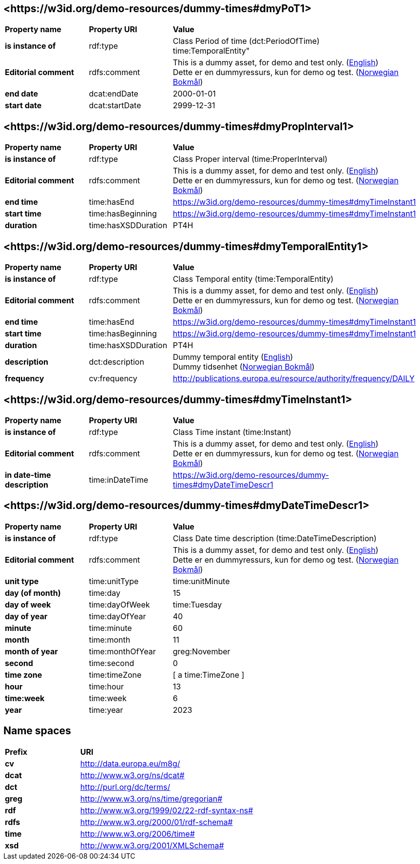 // Asciidoc file auto-generated by "(Digdir) Excel2Turtle/Html v.3"

== <\https://w3id.org/demo-resources/dummy-times#dmyPoT1> [[dmyPoT1]]

[cols="20s,20d,60d"]
|===
| Property name | *Property URI* | *Value*
| is instance of | rdf:type | Class Period of time (dct:PeriodOfTime) + 
time:TemporalEntity"
| Editorial comment | rdfs:comment |  This is a dummy asset, for demo and test only. (http://publications.europa.eu/resource/authority/language/ENG[English]) + 
 Dette er en dummyressurs, kun for demo og test. (http://publications.europa.eu/resource/authority/language/NOB[Norwegian Bokmål])
| end date | dcat:endDate |  2000-01-01
| start date | dcat:startDate |  2999-12-31
|===

== <\https://w3id.org/demo-resources/dummy-times#dmyPropInterval1> [[dmyPropInterval1]]

[cols="20s,20d,60d"]
|===
| Property name | *Property URI* | *Value*
| is instance of | rdf:type | Class Proper interval (time:ProperInterval)
| Editorial comment | rdfs:comment |  This is a dummy asset, for demo and test only. (http://publications.europa.eu/resource/authority/language/ENG[English]) + 
 Dette er en dummyressurs, kun for demo og test. (http://publications.europa.eu/resource/authority/language/NOB[Norwegian Bokmål])
| end time | time:hasEnd | https://w3id.org/demo-resources/dummy-times#dmyTimeInstant1
| start time | time:hasBeginning | https://w3id.org/demo-resources/dummy-times#dmyTimeInstant1
| duration | time:hasXSDDuration |  PT4H
|===

== <\https://w3id.org/demo-resources/dummy-times#dmyTemporalEntity1> [[dmyTemporalEntity1]]

[cols="20s,20d,60d"]
|===
| Property name | *Property URI* | *Value*
| is instance of | rdf:type | Class Temporal entity (time:TemporalEntity)
| Editorial comment | rdfs:comment |  This is a dummy asset, for demo and test only. (http://publications.europa.eu/resource/authority/language/ENG[English]) + 
 Dette er en dummyressurs, kun for demo og test. (http://publications.europa.eu/resource/authority/language/NOB[Norwegian Bokmål])
| end time | time:hasEnd | https://w3id.org/demo-resources/dummy-times#dmyTimeInstant1
| start time | time:hasBeginning | https://w3id.org/demo-resources/dummy-times#dmyTimeInstant1
| duration | time:hasXSDDuration |  PT4H
| description | dct:description |  Dummy temporal entity (http://publications.europa.eu/resource/authority/language/ENG[English]) + 
 Dummy tidsenhet (http://publications.europa.eu/resource/authority/language/NOB[Norwegian Bokmål])
| frequency | cv:frequency |  http://publications.europa.eu/resource/authority/frequency/DAILY
|===

== <\https://w3id.org/demo-resources/dummy-times#dmyTimeInstant1> [[dmyTimeInstant1]]

[cols="20s,20d,60d"]
|===
| Property name | *Property URI* | *Value*
| is instance of | rdf:type | Class Time instant (time:Instant)
| Editorial comment | rdfs:comment |  This is a dummy asset, for demo and test only. (http://publications.europa.eu/resource/authority/language/ENG[English]) + 
 Dette er en dummyressurs, kun for demo og test. (http://publications.europa.eu/resource/authority/language/NOB[Norwegian Bokmål])
| in date-time description | time:inDateTime | https://w3id.org/demo-resources/dummy-times#dmyDateTimeDescr1
|===

== <\https://w3id.org/demo-resources/dummy-times#dmyDateTimeDescr1> [[dmyDateTimeDescr1]]

[cols="20s,20d,60d"]
|===
| Property name | *Property URI* | *Value*
| is instance of | rdf:type | Class Date time description (time:DateTimeDescription)
| Editorial comment | rdfs:comment |  This is a dummy asset, for demo and test only. (http://publications.europa.eu/resource/authority/language/ENG[English]) + 
 Dette er en dummyressurs, kun for demo og test. (http://publications.europa.eu/resource/authority/language/NOB[Norwegian Bokmål])
| unit type | time:unitType |  time:unitMinute
| day (of month) | time:day |  15
| day of week | time:dayOfWeek |  time:Tuesday
| day of year | time:dayOfYear |  40
| minute | time:minute |  60
| month | time:month |  11
| month of year | time:monthOfYear |  greg:November
| second | time:second |  0
| time zone | time:timeZone |  [ a time:TimeZone ]
| hour | time:hour |  13
| time:week | time:week |  6
| year | time:year |  2023
|===

== Name spaces [[Namespace]]

[cols="30s,70d"]
|===
| Prefix | *URI*
| cv | http://data.europa.eu/m8g/
| dcat | http://www.w3.org/ns/dcat#
| dct | http://purl.org/dc/terms/
| greg | http://www.w3.org/ns/time/gregorian#
| rdf | http://www.w3.org/1999/02/22-rdf-syntax-ns#
| rdfs | http://www.w3.org/2000/01/rdf-schema#
| time | http://www.w3.org/2006/time#
| xsd | http://www.w3.org/2001/XMLSchema#
|===

// End of the file, 2024-11-25 16:08:29
